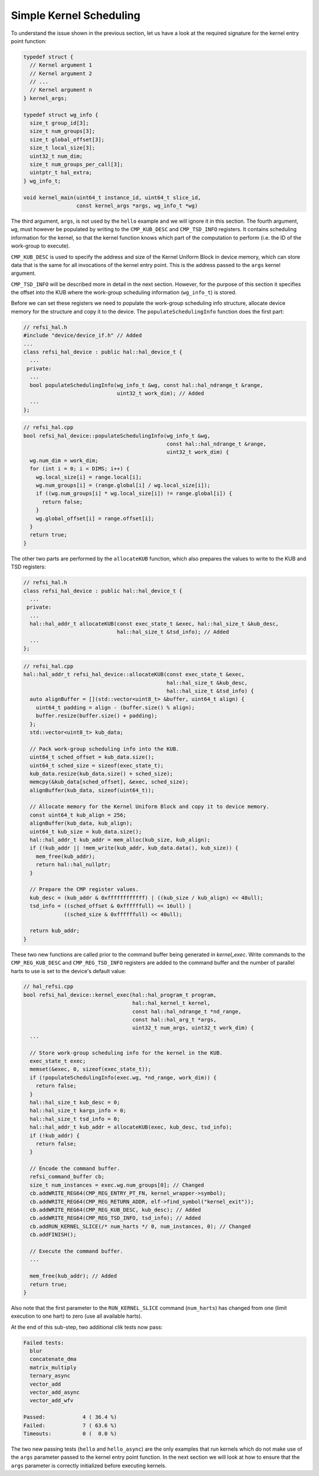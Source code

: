 Simple Kernel Scheduling
========================

To understand the issue shown in the previous section, let us have a look at the
required signature for the kernel entry point function:

.. code:: c++

    typedef struct {
      // Kernel argument 1
      // Kernel argument 2
      // ...
      // Kernel argument n
    } kernel_args;
    
    typedef struct wg_info {
      size_t group_id[3];
      size_t num_groups[3];
      size_t global_offset[3];
      size_t local_size[3];
      uint32_t num_dim;
      size_t num_groups_per_call[3];
      uintptr_t hal_extra;
    } wg_info_t;

    void kernel_main(uint64_t instance_id, uint64_t slice_id,
                     const kernel_args *args, wg_info_t *wg)

The third argument, ``args``, is not used by the ``hello`` example and we will
ignore it in this section. The fourth argument, ``wg``, must however be
populated by writing to the ``CMP_KUB_DESC`` and ``CMP_TSD_INFO`` registers. It
contains scheduling information for the kernel, so that the kernel function
knows which part of the computation to perform (i.e. the ID of the work-group to
execute).

``CMP_KUB_DESC`` is used to specify the address and size of the Kernel Uniform
Block in device memory, which can store data that is the same for all
invocations of the kernel entry point. This is the address passed to the
``args`` kernel argument.

``CMP_TSD_INFO`` will be described more in detail in the next section. However,
for the purpose of this section it specifies the offset into the KUB where the
work-group scheduling information (``wg_info_t``) is stored.

Before we can set these registers we need to populate the work-group scheduling
info structure, allocate device memory for the structure and copy it to the
device. The ``populateSchedulingInfo`` function does the first part:

.. code:: c++

    // refsi_hal.h
    #include "device/device_if.h" // Added
    ...
    class refsi_hal_device : public hal::hal_device_t {
      ...
     private:
      ...
      bool populateSchedulingInfo(wg_info_t &wg, const hal::hal_ndrange_t &range,
                                  uint32_t work_dim); // Added
      ...
    };

.. code:: c++

    // refsi_hal.cpp
    bool refsi_hal_device::populateSchedulingInfo(wg_info_t &wg,
                                                  const hal::hal_ndrange_t &range,
                                                  uint32_t work_dim) {
      wg.num_dim = work_dim;
      for (int i = 0; i < DIMS; i++) {
        wg.local_size[i] = range.local[i];
        wg.num_groups[i] = (range.global[i] / wg.local_size[i]);
        if ((wg.num_groups[i] * wg.local_size[i]) != range.global[i]) {
          return false;
        }
        wg.global_offset[i] = range.offset[i];
      }
      return true;
    }

The other two parts are performed by the ``allocateKUB`` function, which also
prepares the values to write to the KUB and TSD registers:

.. code:: c++

    // refsi_hal.h
    class refsi_hal_device : public hal::hal_device_t {
      ...
     private:
      ...
      hal::hal_addr_t allocateKUB(const exec_state_t &exec, hal::hal_size_t &kub_desc,
                                  hal::hal_size_t &tsd_info); // Added
      ...
    };

.. code:: c++

    // refsi_hal.cpp
    hal::hal_addr_t refsi_hal_device::allocateKUB(const exec_state_t &exec,
                                                  hal::hal_size_t &kub_desc,
                                                  hal::hal_size_t &tsd_info) {
      auto alignBuffer = [](std::vector<uint8_t> &buffer, uint64_t align) {
        uint64_t padding = align - (buffer.size() % align);
        buffer.resize(buffer.size() + padding);
      };
      std::vector<uint8_t> kub_data;

      // Pack work-group scheduling info into the KUB.
      uint64_t sched_offset = kub_data.size();
      uint64_t sched_size = sizeof(exec_state_t);
      kub_data.resize(kub_data.size() + sched_size);
      memcpy(&kub_data[sched_offset], &exec, sched_size);
      alignBuffer(kub_data, sizeof(uint64_t));

      // Allocate memory for the Kernel Uniform Block and copy it to device memory.
      const uint64_t kub_align = 256;
      alignBuffer(kub_data, kub_align);
      uint64_t kub_size = kub_data.size();
      hal::hal_addr_t kub_addr = mem_alloc(kub_size, kub_align);
      if (!kub_addr || !mem_write(kub_addr, kub_data.data(), kub_size)) {
        mem_free(kub_addr);
        return hal::hal_nullptr;
      }

      // Prepare the CMP register values.
      kub_desc = (kub_addr & 0xffffffffffff) | ((kub_size / kub_align) << 48ull);
      tsd_info = ((sched_offset & 0xffffffull) << 16ull) |
                 ((sched_size & 0xffffffull) << 40ull);

      return kub_addr;
    }

These two new functions are called prior to the command buffer being generated
in `kernel_exec`. Write commands to the ``CMP_REG_KUB_DESC`` and
``CMP_REG_TSD_INFO`` registers are added to the command buffer and the number
of parallel harts to use is set to the device's default value:

.. code:: c++

    // hal_refsi.cpp
    bool refsi_hal_device::kernel_exec(hal::hal_program_t program,
                                       hal::hal_kernel_t kernel,
                                       const hal::hal_ndrange_t *nd_range,
                                       const hal::hal_arg_t *args,
                                       uint32_t num_args, uint32_t work_dim) {
      ...
      
      // Store work-group scheduling info for the kernel in the KUB.
      exec_state_t exec;
      memset(&exec, 0, sizeof(exec_state_t));
      if (!populateSchedulingInfo(exec.wg, *nd_range, work_dim)) {
        return false;
      }
      hal::hal_size_t kub_desc = 0;
      hal::hal_size_t kargs_info = 0;
      hal::hal_size_t tsd_info = 0;
      hal::hal_addr_t kub_addr = allocateKUB(exec, kub_desc, tsd_info);
      if (!kub_addr) {
        return false;
      }
      
      // Encode the command buffer.
      refsi_command_buffer cb;
      size_t num_instances = exec.wg.num_groups[0]; // Changed
      cb.addWRITE_REG64(CMP_REG_ENTRY_PT_FN, kernel_wrapper->symbol);
      cb.addWRITE_REG64(CMP_REG_RETURN_ADDR, elf->find_symbol("kernel_exit"));
      cb.addWRITE_REG64(CMP_REG_KUB_DESC, kub_desc); // Added
      cb.addWRITE_REG64(CMP_REG_TSD_INFO, tsd_info); // Added
      cb.addRUN_KERNEL_SLICE(/* num_harts */ 0, num_instances, 0); // Changed
      cb.addFINISH();

      // Execute the command buffer.
      ...

      mem_free(kub_addr); // Added
      return true;
    }

Also note that the first parameter to the ``RUN_KERNEL_SLICE`` command
(``num_harts``) has changed from one (limit execution to one hart) to zero (use
all available harts).

At the end of this sub-step, two additional clik tests now pass:

.. code:: console

    Failed tests:
      blur
      concatenate_dma
      matrix_multiply
      ternary_async
      vector_add
      vector_add_async
      vector_add_wfv

    Passed:            4 ( 36.4 %)
    Failed:            7 ( 63.6 %)
    Timeouts:          0 (  0.0 %)

The two new passing tests (``hello`` and ``hello_async``) are the only examples
that run kernels which do not make use of the ``args`` parameter passed to the
kernel entry point function. In the next section we will look at how to ensure
that the ``args`` parameter is correctly initialized before executing kernels.
